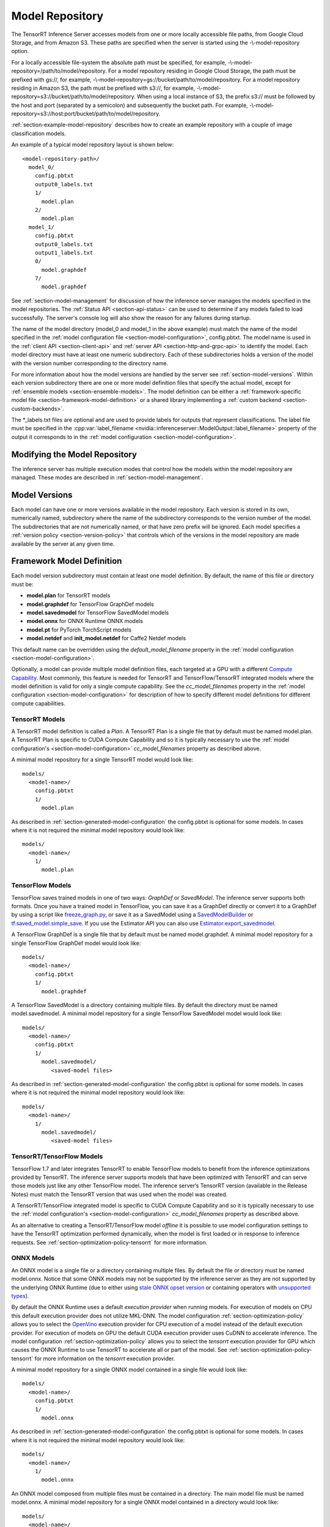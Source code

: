 ..
  # Copyright (c) 2018-2019, NVIDIA CORPORATION. All rights reserved.
  #
  # Redistribution and use in source and binary forms, with or without
  # modification, are permitted provided that the following conditions
  # are met:
  #  * Redistributions of source code must retain the above copyright
  #    notice, this list of conditions and the following disclaimer.
  #  * Redistributions in binary form must reproduce the above copyright
  #    notice, this list of conditions and the following disclaimer in the
  #    documentation and/or other materials provided with the distribution.
  #  * Neither the name of NVIDIA CORPORATION nor the names of its
  #    contributors may be used to endorse or promote products derived
  #    from this software without specific prior written permission.
  #
  # THIS SOFTWARE IS PROVIDED BY THE COPYRIGHT HOLDERS ``AS IS'' AND ANY
  # EXPRESS OR IMPLIED WARRANTIES, INCLUDING, BUT NOT LIMITED TO, THE
  # IMPLIED WARRANTIES OF MERCHANTABILITY AND FITNESS FOR A PARTICULAR
  # PURPOSE ARE DISCLAIMED.  IN NO EVENT SHALL THE COPYRIGHT OWNER OR
  # CONTRIBUTORS BE LIABLE FOR ANY DIRECT, INDIRECT, INCIDENTAL, SPECIAL,
  # EXEMPLARY, OR CONSEQUENTIAL DAMAGES (INCLUDING, BUT NOT LIMITED TO,
  # PROCUREMENT OF SUBSTITUTE GOODS OR SERVICES; LOSS OF USE, DATA, OR
  # PROFITS; OR BUSINESS INTERRUPTION) HOWEVER CAUSED AND ON ANY THEORY
  # OF LIABILITY, WHETHER IN CONTRACT, STRICT LIABILITY, OR TORT
  # (INCLUDING NEGLIGENCE OR OTHERWISE) ARISING IN ANY WAY OUT OF THE USE
  # OF THIS SOFTWARE, EVEN IF ADVISED OF THE POSSIBILITY OF SUCH DAMAGE.

.. _section-model-repository:

Model Repository
================

The TensorRT Inference Server accesses models from one or more locally
accessible file paths, from Google Cloud Storage, and from Amazon
S3. These paths are specified when the server is started using the
-\\-model-repository option.

For a locally accessible file-system the absolute path must be
specified, for example,
-\\-model-repository=/path/to/model/repository. For a model repository
residing in Google Cloud Storage, the path must be prefixed with
gs://, for example,
-\\-model-repository=gs://bucket/path/to/model/repository.  For a
model repository residing in Amazon S3, the path must be prefixed with
s3://, for example,
-\\-model-repository=s3://bucket/path/to/model/repository. When
using a local instance of S3, the prefix s3:// must be followed
by the host and port (separated by a semicolon) and subsequently
the bucket path. For example,
-\\-model-repository=s3://host:port/bucket/path/to/model/repository.

:ref:`section-example-model-repository` describes how to create an
example repository with a couple of image classification models.

An example of a typical model repository layout is shown below::

  <model-repository-path>/
    model_0/
      config.pbtxt
      output0_labels.txt
      1/
        model.plan
      2/
        model.plan
    model_1/
      config.pbtxt
      output0_labels.txt
      output1_labels.txt
      0/
        model.graphdef
      7/
        model.graphdef

See :ref:`section-model-management` for discussion of how the
inference server manages the models specified in the model
repositories. The :ref:`Status API <section-api-status>` can be used
to determine if any models failed to load successfully. The server's
console log will also show the reason for any failures during startup.

The name of the model directory (model_0 and model_1 in the above
example) must match the name of the model specified in the :ref:`model
configuration file <section-model-configuration>`, config.pbtxt. The
model name is used in the :ref:`client API <section-client-api>` and
:ref:`server API <section-http-and-grpc-api>` to identify the
model. Each model directory must have at least one numeric
subdirectory. Each of these subdirectories holds a version of the
model with the version number corresponding to the directory name.

For more information about how the model versions are handled by the
server see :ref:`section-model-versions`.  Within each version
subdirectory there are one or more model definition files that specify
the actual model, except for :ref:`ensemble models
<section-ensemble-models>`. The model definition can be either a
:ref:`framework-specific model file
<section-framework-model-definition>` or a shared library implementing
a :ref:`custom backend <section-custom-backends>`.

The \*_labels.txt files are optional and are used to provide labels for
outputs that represent classifications. The label file must be
specified in the :cpp:var:`label_filename
<nvidia::inferenceserver::ModelOutput::label_filename>` property of
the output it corresponds to in the :ref:`model configuration
<section-model-configuration>`.

.. _section-modifying-the-model-repository:

Modifying the Model Repository
------------------------------

The inference server has multiple execution modes that control how the
models within the model repository are managed. These modes are
described in :ref:`section-model-management`.

.. _section-model-versions:

Model Versions
--------------

Each model can have one or more versions available in the model
repository. Each version is stored in its own, numerically named,
subdirectory where the name of the subdirectory corresponds to the
version number of the model. The subdirectories that are not numerically named,
or that have zero prefix will be ignored. Each model specifies a :ref:`version
policy <section-version-policy>` that controls which of the versions
in the model repository are made available by the server at any given
time.

.. _section-framework-model-definition:

Framework Model Definition
--------------------------

Each model version subdirectory must contain at least one model
definition. By default, the name of this file or directory must be:

* **model.plan** for TensorRT models
* **model.graphdef** for TensorFlow GraphDef models
* **model.savedmodel** for TensorFlow SavedModel models
* **model.onnx** for ONNX Runtime ONNX models
* **model.pt** for PyTorch TorchScript models
* **model.netdef** and **init_model.netdef** for Caffe2 Netdef models

This default name can be overridden using the *default_model_filename*
property in the :ref:`model configuration
<section-model-configuration>`.

Optionally, a model can provide multiple model definition files, each
targeted at a GPU with a different `Compute Capability
<https://developer.nvidia.com/cuda-gpus>`_. Most commonly, this
feature is needed for TensorRT and TensorFlow/TensorRT integrated
models where the model definition is valid for only a single compute
capability. See the *cc_model_filenames* property in the :ref:`model
configuration <section-model-configuration>` for description of how to
specify different model definitions for different compute
capabilities.

.. _section-tensorrt-models:

TensorRT Models
^^^^^^^^^^^^^^^

A TensorRT model definition is called a *Plan*. A TensorRT Plan is a
single file that by default must be named model.plan. A TensorRT Plan
is specific to CUDA Compute Capability and so it is typically
necessary to use the :ref:`model configuration's
<section-model-configuration>` *cc_model_filenames* property as
described above.

A minimal model repository for a single TensorRT model would look
like::

  models/
    <model-name>/
      config.pbtxt
      1/
        model.plan

As described in :ref:`section-generated-model-configuration` the
config.pbtxt is optional for some models. In cases where it is not
required the minimal model repository would look like::

  models/
    <model-name>/
      1/
        model.plan

.. _section-tensorflow-models:

TensorFlow Models
^^^^^^^^^^^^^^^^^

TensorFlow saves trained models in one of two ways: *GraphDef* or
*SavedModel*. The inference server supports both formats. Once you
have a trained model in TensorFlow, you can save it as a GraphDef
directly or convert it to a GraphDef by using a script like
`freeze_graph.py
<https://github.com/tensorflow/tensorflow/blob/master/tensorflow/python/tools/freeze_graph.py>`_,
or save it as a SavedModel using a `SavedModelBuilder
<https://www.tensorflow.org/serving/serving_basic>`_ or
`tf.saved_model.simple_save
<https://www.tensorflow.org/api_docs/python/tf/saved_model/simple_save>`_. If
you use the Estimator API you can also use
`Estimator.export_savedmodel
<https://www.tensorflow.org/api_docs/python/tf/estimator/Estimator#export_savedmodel>`_.

A TensorFlow GraphDef is a single file that by default must be named
model.graphdef. A minimal model repository for a single TensorFlow
GraphDef model would look like::

  models/
    <model-name>/
      config.pbtxt
      1/
        model.graphdef

A TensorFlow SavedModel is a directory containing multiple files. By
default the directory must be named model.savedmodel. A minimal model
repository for a single TensorFlow SavedModel model would look like::

  models/
    <model-name>/
      config.pbtxt
      1/
        model.savedmodel/
           <saved-model files>

As described in :ref:`section-generated-model-configuration` the
config.pbtxt is optional for some models. In cases where it is not
required the minimal model repository would look like::

  models/
    <model-name>/
      1/
        model.savedmodel/
           <saved-model files>

.. _section-tensorrt-tensorflow-models:

TensorRT/TensorFlow Models
^^^^^^^^^^^^^^^^^^^^^^^^^^

TensorFlow 1.7 and later integrates TensorRT to enable TensorFlow
models to benefit from the inference optimizations provided by
TensorRT. The inference server supports models that have been
optimized with TensorRT and can serve those models just like any other
TensorFlow model. The inference server’s TensorRT version (available
in the Release Notes) must match the TensorRT version that was used
when the model was created.

A TensorRT/TensorFlow integrated model is specific to CUDA Compute
Capability and so it is typically necessary to use the :ref:`model
configuration's <section-model-configuration>` *cc_model_filenames*
property as described above.

As an alternative to creating a TensorRT/TensorFlow model *offline* it
is possible to use model configuration settings to have the TensorRT
optimization performed dynamically, when the model is first loaded or
in response to inference requests. See
:ref:`section-optimization-policy-tensorrt` for more information.

.. _section-onnx-models:

ONNX Models
^^^^^^^^^^^

An ONNX model is a single file or a directory containing multiple
files. By default the file or directory must be named model.onnx.
Notice that some ONNX models may not be supported by the inference
server as they are not supported by the underlying ONNX Runtime (due
to either using `stale ONNX opset version
<https://github.com/Microsoft/onnxruntime/blob/master/docs/Versioning.md#version-matrix>`_
or containing operators with `unsupported types
<https://github.com/microsoft/onnxruntime/issues/1122>`_).

By default the ONNX Runtime uses a default *execution provider* when
running models. For execution of models on CPU this default execution
provider does not utilize MKL-DNN. The model configuration
:ref:`section-optimization-policy` allows you to select the `OpenVino
<https://01.org/openvinotoolkit>`_ execution provider for CPU
execution of a model instead of the default execution provider. For
execution of models on GPU the default CUDA execution provider uses
CuDNN to accelerate inference. The model configuration
:ref:`section-optimization-policy` allows you to select the *tensorrt*
execution provider for GPU which causes the ONNX Runtime to use
TensorRT to accelerate all or part of the model. See
:ref:`section-optimization-policy-tensorrt` for more information on
the *tensorrt* execution provider.

A minimal model repository for a single ONNX model contained in a
single file would look like::

  models/
    <model-name>/
      config.pbtxt
      1/
        model.onnx

As described in :ref:`section-generated-model-configuration` the
config.pbtxt is optional for some models. In cases where it is not
required the minimal model repository would look like::

  models/
    <model-name>/
      1/
        model.onnx

An ONNX model composed from multiple files must be contained in a
directory. The main model file must be named model.onnx. A minimal
model repository for a single ONNX model contained in a directory
would look like::

  models/
    <model-name>/
      config.pbtxt
      1/
        model.onnx/
           model.onnx
           <other model files>

As described in :ref:`section-generated-model-configuration` the
config.pbtxt is optional for some models. In cases where it is not
required the minimal model repository would look like::

  models/
    <model-name>/
      1/
        model.onnx/
           model.onnx
           <other model files>

.. _section-pytorch-models:

PyTorch Models
^^^^^^^^^^^

An PyTorch model is a single file that by default must be named model.pt.
Notice that a PyTorch model must be traced with an example input and saved as a
TorchScript Module as shown `here <https://pytorch.org/tutorials/advanced/cpp_export.html>`_.
It is possible that some models traced with different versions of PyTorch may
not be supported by the inference server due to changes in the underlying opset.
A minimal model repository for a single PyTorch model would look like::

  models/
    <model-name>/
      config.pbtxt
      1/
        model.pt

.. _section-custom-backends:

Caffe2 Models
^^^^^^^^^^^^^

A Caffe2 model definition is called a *NetDef*. A Caffe2 NetDef is a
single file that by default must be named model.netdef. A minimal
model repository for a single NetDef model would look like::

  models/
    <model-name>/
      config.pbtxt
      1/
        model.netdef

Custom Backends
---------------

A model using a custom backend is represented in the model repository
in the same way as models using a deep-learning framework backend.
Each model version subdirectory must contain at least one shared
library that implements the custom model backend. By default, the name
of this shared library must be **libcustom.so** but the default name
can be overridden using the *default_model_filename* property in the
:ref:`model configuration <section-model-configuration>`.

Optionally, a model can provide multiple shared libraries, each
targeted at a GPU with a different `Compute Capability
<https://developer.nvidia.com/cuda-gpus>`_. See the
*cc_model_filenames* property in the :ref:`model configuration
<section-model-configuration>` for description of how to specify
different shared libraries for different compute capabilities.

Currently, only model repositories on the local filesystem support
custom backends. A custom backend contained in a model repository in
cloud storage (for example, a repository accessed with the gs://
prefix or s3:// prefix as described above) cannot be loaded by the
inference server.

Custom Backend API
^^^^^^^^^^^^^^^^^^

A custom backend must implement the C interface defined in `custom.h
<https://github.com/NVIDIA/tensorrt-inference-server/blob/master/src/backends/custom/custom.h>`_. The
interface is also documented in the API Reference.

Example Custom Backend
^^^^^^^^^^^^^^^^^^^^^^

Several example custom backends can be found in the `src/custom
directory
<https://github.com/NVIDIA/tensorrt-inference-server/tree/master/src/custom>`_. For
more information on building your own custom backends as well as a
simple example you can build yourself, see
:ref:`section-building-a-custom-backend`.

.. _section-ensemble-backends:

Ensemble Backends
---------------

A model using an ensemble backend is represented in the model repository
in the same way as models using a deep-learning framework backend.
Currently, the ensemble backend does not require any version specific data,
so each model version subdirectory must exist but should be empty.

An example of an ensemble backend in a model repository can be found in the
`docs/examples/ensemble_model_repository/preprocess_resnet50_ensemble
<https://github.com/NVIDIA/tensorrt-inference-server/tree/master/docs/examples/ensemble_model_repository/preprocess_resnet50_ensemble>`_
directory.
